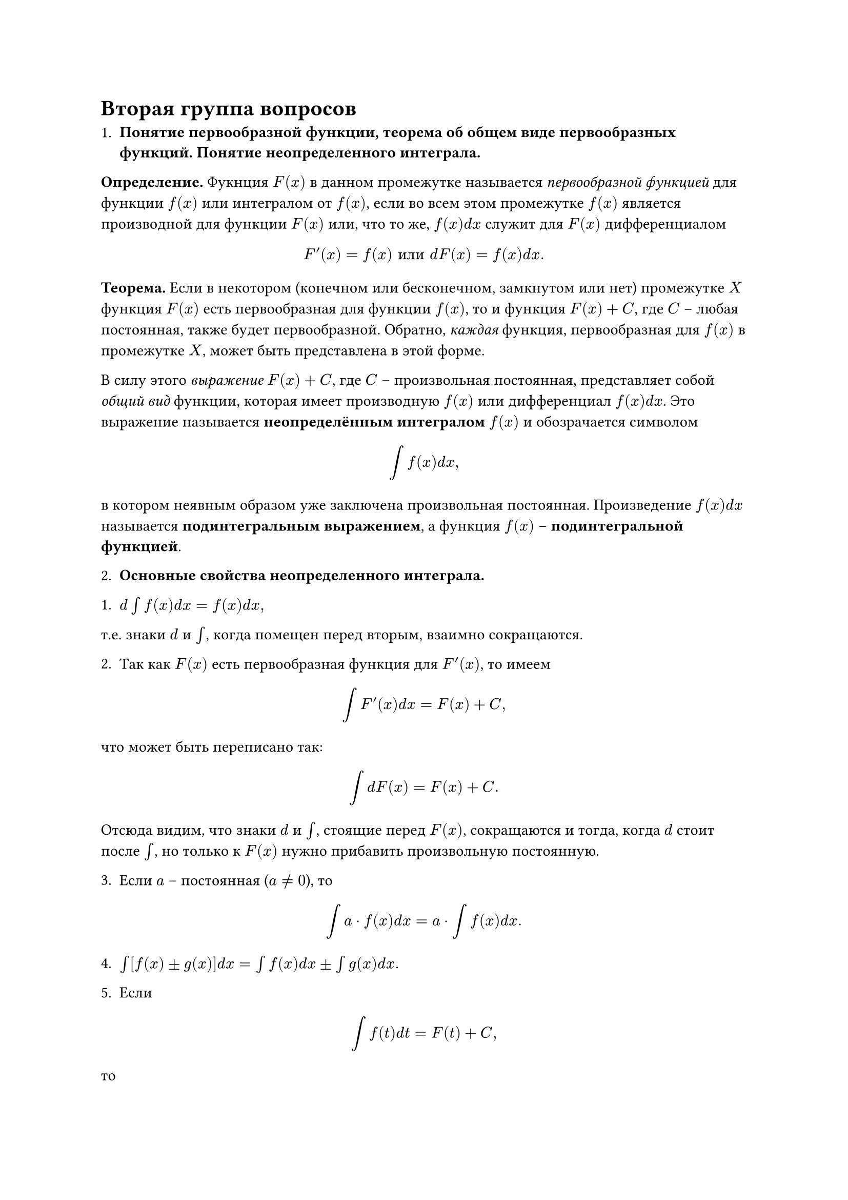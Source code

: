 = Вторая группа вопросов

1. *Понятие первообразной функции, теорема об общем виде первообразных функций. Понятие неопределенного интеграла.*

*Определение.* Фукнция $F(x)$ в данном промежутке называется _первообразной функцией_ для функции $f(x)$ или интегралом от $f(x)$, если во всем этом промежутке $f(x)$ является производной для функции $F(x)$ или, что то же, $f(x)d x$ служит для $F(x)$ дифференциалом

$ F prime (x) = f(x) "или" d F(x) = f(x) d x. $

*Теорема.* Если в некотором (конечном или бесконечном, замкнутом или нет) промежутке $X$ функция $F(x)$ есть первообразная для функции $f(x)$, то и функция $F(x) + C$, где $C$ – любая постоянная, также будет первообразной. Обратно, _каждая_ функция, первообразная для $f(x)$ в промежутке $X$, может быть представлена в этой форме.

В силу этого _выражение_ $F(x) + C$, где $C$ – произвольная постоянная, представляет собой _общий вид_ функции, которая имеет производную $f(x)$ или дифференциал $f(x) d x$. Это выражение называется *неопределённым интегралом* $f(x)$ и обозрачается символом

$ integral f(x) d x, $

в котором неявным образом уже заключена произвольная постоянная. Произведение $f(x) d x$ называется *подинтегральным выражением*, а функция $f(x)$ – *подинтегральной функцией*.

2. *Основные свойства неопределенного интеграла.*

1. $d integral f(x) d x = f(x) d x,$

т.е. знаки $d$ и $integral$, когда помещен перед вторым, взаимно сокращаются.

2. Так как $F(x)$ есть первообразная функция для $F prime (x)$, то имеем

$ integral F prime (x) d x = F(x) + C, $

что может быть переписано так:

$ integral d F(x) = F(x) + C. $

Отсюда видим, что знаки $d$ и $integral$, стоящие перед $F(x)$, сокращаются и тогда, когда $d$ стоит после $integral$, но только к $F(x)$ нужно прибавить произвольную постоянную.

3. Если $a$ – постоянная ($a eq.not 0$), то
$ integral a dot f(x) d x = a dot integral f(x) d x. $

4. $integral [f(x) plus.minus g(x)] d x = integral f(x) d x plus.minus integral g(x) d x.$

5. Если

$ integral f(t) d t = F(t) + C, $

то

$ integral f(a x + b) d x = 1/a dot F(a x + b) + C prime. $

3. *Вычисление неопределенных интегралов с помощью замены переменной.*

*Замечание.* Если известно, что

$ integral g(t) d t = G(t) + C, $

то тогда

$ integral g(omega(x)) omega prime (x) d x = G(omega(x)) + C, $

где $t = omega(x)$ и $d t = omega prime (x) d x$.

4. *вычисление неопределенных интегралов с помощью интегрирования по частям.*

Пусть $u = f(x)$ и $v = g(x)$ будут две функции от $x$, имеющие непрерывные производные $u prime = f prime (x)$ и $v prime = g prime (x)$. Тогда, по правилу дифференцирования произведениея $d(u dot v) = u dot d v+ v dot d u$ или $u dot d v = d(u dot v) - v dot d u$. Для выражения $d(u dot v)$ первообразной, очевидно, будет $u dot v$; поэтому имеет место формула

$ integral u dot d v = u dot v - integral v dot d u. $

Эта формула выражает _правило интегрирования по частям_. Она приводит интегрирование выражения $u dot d v = u dot v prime d x$ к интегрированию выражения $v dot d u = v dot u prime d x$.

5. *Интегрирование целой рациональной функции и простейших рациональных дробей.*

Всего 4 типа простых дробей:

1. $A/(x - a)$,

2. $limits(A/(x - a)^k)_(k=2,3,...)$,

3. $(M x + N)/(x^2 + p x + q)$,

4. $limits((M x + N)/(x^2 + p x + q)^m)_(m=2,3,...)$,

где $A, M, N, a, p, q$ – вещественные числа; кроме того, по отношению к дробям вида 3 и 4 предполагается, что трехчлен $x^2 + p x + q$ не имеет вещественных корней, так что

$ (p^2)/4 - q < 0 "или" q - (p^2)/4 > 0. $ 

Дроби вида 1 и 2 интегрируются подобным образом:

$ A integral (d x)/(x - a) = A ln|x - a| + C, $
$ A integral (d x)/(x - a)^k = - A/(k - 1) 1/(x - a)^(k - 1) + C. $

#align(alignment.center, strong(text("Дальше чисто математический текст, поймут лишь немногие. Если сложно – пропускайте.")))
#line(length: 100%)

Что же касается дробей вида 3 и 4, то их интегрирование облегчается следующей подстановкой. Выделим из выражения $x^2 + p x + q$ полный квадрат двучлена

$ x^2 + p x + q = x^2 + 2 dot p/2 dot x + (p/2)^2 + [q - (p/2)^2] = (x + p/2)^2 + (q - (p^2)/4). $

Последнее выражение в скобках, по предположению, есть число положительное, его можно положить равным $a^2$, если взять

$ a = +sqrt(q - (p^2)/4). $

Теперь прибегнем к подстановке

$ x + p/2 = t, d x = d t, $
$ x^2 + p x + q = t^2 + a^2, M x + N = M t + (n - (M p)/2). $

В случае 3 будем иметь

$ integral (M x + N)/(x^2 + p x + q) d x = integral (M t + (n - (M p)/2))/(t^2 - a^2) d t = M/2 integral (2t d t)/(t^2 + a^2) + (N - (M p)/2) integral (d t)/(t^2 + a^2) = $
$ M/2 ln(t^2 + a^2) + 1/a (N - (M p)/2) "arctg" t/a + C, $

или, возвращаясь к $x$ и подставляя вместо $a$ его значение:

$ integral (M x + N)/(x^2 + p x + q) d x = M/2 ln(x^2 + p x + q) + (2N - M p)/sqrt(4q - p^2) "arctg" (2x + p)/sqrt(4q - p^2) + C. $

Для случая 4 та же подстановка даст

$ integral (M x + n)/(x^2 + p x + q)^m d x = integral (M t + (N - (M p)/2))/(t^2 + a^2)^m d t = M/2 integral (2 t d t)/(t^2 + a^2)^m + (N - (M p)/2) integral (d t)/(t^2 + a^2)^m. $

Первый из интегралов справа легко вычисляется подстановкой $t^2 + a^2 = u, 2 t d t = d u$

$ integral (2 t d t)/(t^2 + a^2)^m = integral (d u)/u^m = - 1/(m - 1) 1/u^(m - 1) + C = - 1/(m - 1) 1/(t^2 + a^2)^(m - 1) + C. $

Второй же из интегралов справа; при любом $m$, может быть вычислен по рекуррентной формуле. Затем останется лишь положить в результате $t = (2x + p)/2$, чтобы вернуться к переменной $x$.

#line(length: 100%)

6. *Представление правильной рациональной дроби в виде суммы простейших рациональных дробей. Метод неопределенных коэффициентов.*

Каждая правильная дробь

$ P(x)/(Q(x)) $

может быть представлена в виде суммы конечного числа простых дробей.

#align(alignment.center, strong(text("Предположения")))
#line(length: 100%)

1. Рассмотрим какой-нибудь линейный множитель $x - a$, входящий в разложение знаменателя с показателем $k >= 1$, так что

$ Q(x) = (x - a)^k Q_1 (x), $

где многочлен $Q_1$ уже на $x - a$ не делится. Тогда _данная правильная дробь_

$ P(x)/(Q(x)) = (P(x))/((x - a)^k Q_1 (x)) $

_может быть представлена в виде суммы правильных дробей_

$ A/(x - a)^k + (P_1(x))/((x - a)^(k - 1) Q_1(x)), $

из которых первая является *простой*, а знаменатель второй содержит множитель $x - a$ в более низкой степени чем раньше.

2. Пусть теперь $x^2 + p x + q$ будет какой-нибудь из квадратичных мноижтелей, входящих в разложение знаменателя с показателем $m >= 1$, так что на этот раз можно положить

$ Q(x) = (x^2 + p x + q)^m Q_1(x), $

где многочлен $Q_1$ на трехчлен $x^2 + p x + q$ не делится. Тогда _данная правильная дробь_

$ (P(x))/(Q(x)) = (P(x))/((x^2 + p x + q)^m Q_1(x)), $

_может быть представлена в виде суммы правильных дробей_

$ (M x + N)/(x^2 + p x + q)^m + (P_1(x))/((x^2 + p x + q)^(m - 1) Q_1(x)), $

из которых первая уже будет *простой*, а вторая содержит в знаменателе упомянутый трехчлен снова – в низшей степени.

#line(length: 100%)

*Метод неопределенных коэффициентов.*

Зная _форму_ разложения дроби $P/Q$, пишут его с _буквенными коэффициентами_ в числителях справа. Общим знаменателем всех простых дробей, очевидно, будет $Q$; складывая их, получим правильную дробь. Если отбросить теперь слева и справа знаенатель $Q$, то придем к равенству двух многочленов $(n - 1)$-й степени, тождественному относительно $x$. Коэффициентами при различных степенях многочлена справа будут линейные однородные многочлены относительно $n$ коэффициентов, обозначенных буквами; приравнивая их соответствующим численным коэффициентам многочлена $P$, получим, наконец, систему $n$ линейных уравнений, из которых буквенные коэффициенты и определятся. Ввиду того, что упомянутая система никогда не может оказаться *противоречивой*.

Пример:

Пусть дана дробь $(2x^2 + 2 x + 13)/((x - 2)(x^2 + 1)^2)$. Согласно общей теореме, для нее имеется разложение

$ (2x^2 + 2 x + 13)/((x - 2)(x^2 + 1)^2) = A/(x - 2) + (B x + C)/(x^2 + 1) + (D x + E)/(x^2 + 1)^2. $

Коэффициенты $A, B, C, D$ определим, исходя из тождества

$ 2x^2 + 2x + 13 = A(x^2 + 1)^2 + (B x + C)(x^2 + 1)(x - 2) + (D x + E)(x - 2). $

Приравнивая коэффициенты при одинаковых степенях $x$ слева и справа, придем к системе из пяти уравнений

$ cases() $

7. *Теорема об интегрировании рациональных функций.*
8. *Вычисление интегралов типа $integral R(x, root(n, (a*x + b)/(c*x + d)) d x$.*
9. *Вычисление интегралов типа $integral R(x, root(n, a x^2 + b x + c) d x$.*
10. *Вычисление интегралов типа $integral R(x, sin(x), cos(x)) d x$.*
11. *Интегрирование биномиальных дифференциалов.*
12. *Задачи геометрии и физики, приводящие к понятию определенного интеграла.*
13. *Понятие определенного интеграла. Необходимое условие интегрируемости.*
14. *Суммы Дарбу и их свойства.*
15. *Критерий существования интеграла Римана.*
16. *Некоторые классы интегрируемых функций.*
17. *Интегрируемость суммы, произведения интегрируемых функций, модуля и сужения интегрируемой функции.*
18. *Свойства линейности, аддитивности, ориентированности интеграла Римана.*
19. *Свойство монотонности интеграла. Первая теорема о "среднем".*
20. *Вторая теорема о "среднем".*
21. *Формула Ньютона – Лейбница. Существование первообразных.*
22. *Замена переменных в определенном интеграле.*
23. *Интегрирование по частям в определенном интеграле.*
24. *Формула Тейлора с остаточным членом в форме определенного интеграла.*
25. *Вычисление площадей криволинейной трапеции и криволинейного сектора.*
26. *Вычисление объёмов некоторых тел.*
27. *Длина дуги кривой.*
28. *Площадь поверхности вращения.*
